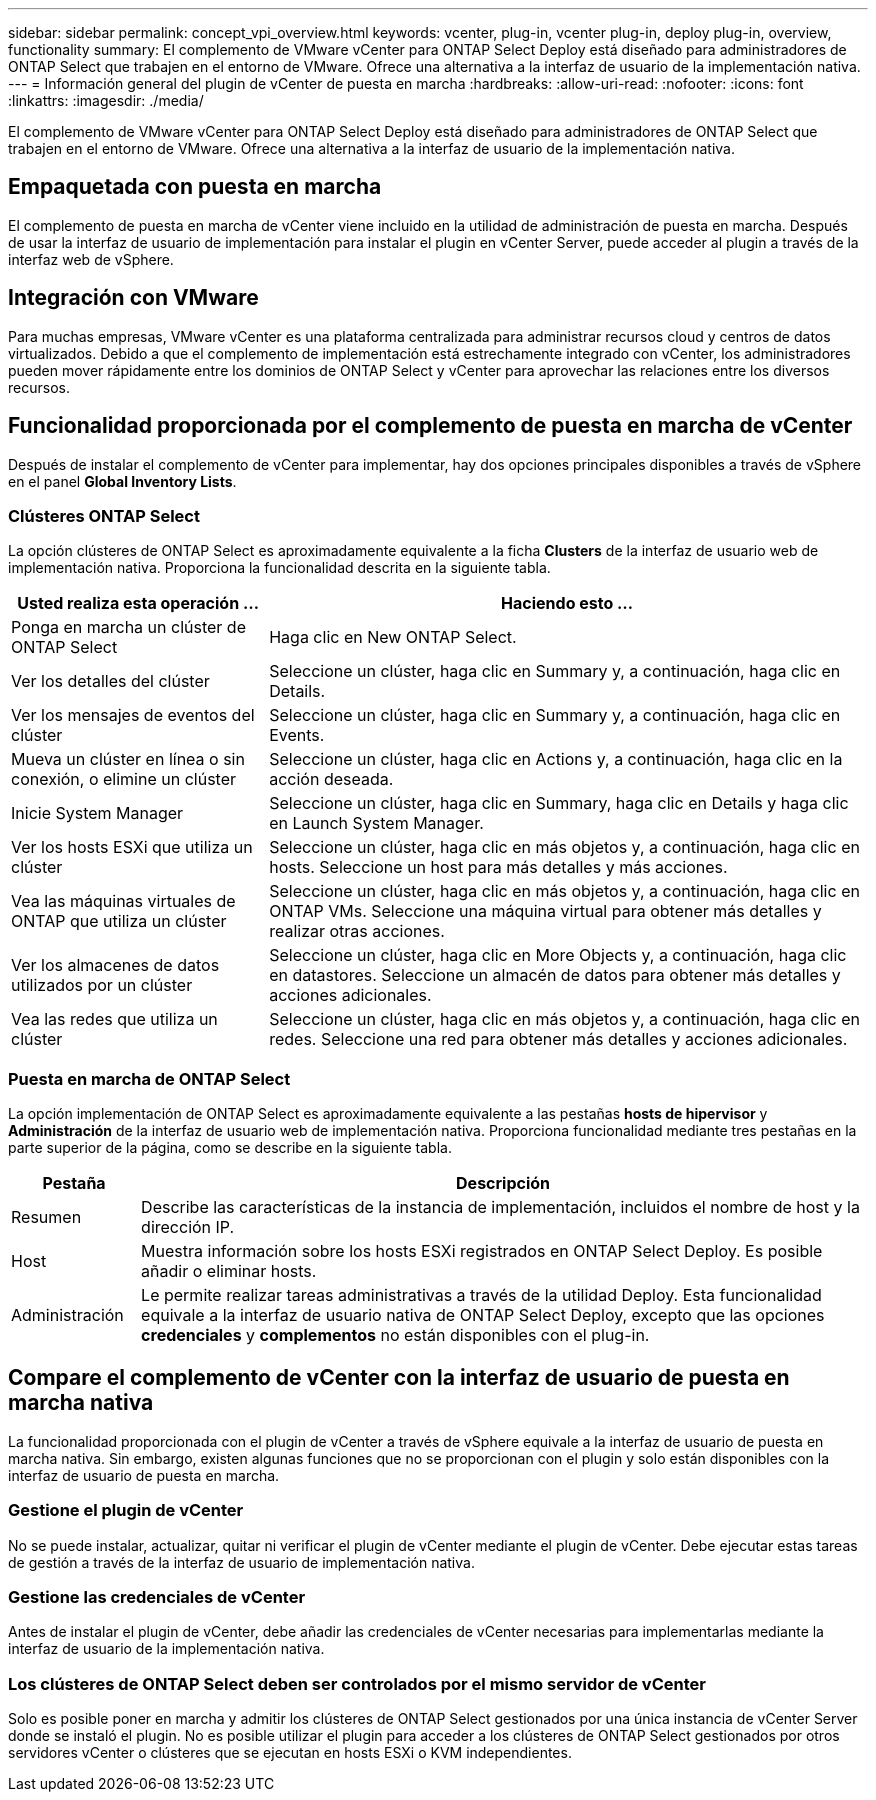 ---
sidebar: sidebar 
permalink: concept_vpi_overview.html 
keywords: vcenter, plug-in, vcenter plug-in, deploy plug-in, overview, functionality 
summary: El complemento de VMware vCenter para ONTAP Select Deploy está diseñado para administradores de ONTAP Select que trabajen en el entorno de VMware. Ofrece una alternativa a la interfaz de usuario de la implementación nativa. 
---
= Información general del plugin de vCenter de puesta en marcha
:hardbreaks:
:allow-uri-read: 
:nofooter: 
:icons: font
:linkattrs: 
:imagesdir: ./media/


[role="lead"]
El complemento de VMware vCenter para ONTAP Select Deploy está diseñado para administradores de ONTAP Select que trabajen en el entorno de VMware. Ofrece una alternativa a la interfaz de usuario de la implementación nativa.



== Empaquetada con puesta en marcha

El complemento de puesta en marcha de vCenter viene incluido en la utilidad de administración de puesta en marcha. Después de usar la interfaz de usuario de implementación para instalar el plugin en vCenter Server, puede acceder al plugin a través de la interfaz web de vSphere.



== Integración con VMware

Para muchas empresas, VMware vCenter es una plataforma centralizada para administrar recursos cloud y centros de datos virtualizados. Debido a que el complemento de implementación está estrechamente integrado con vCenter, los administradores pueden mover rápidamente entre los dominios de ONTAP Select y vCenter para aprovechar las relaciones entre los diversos recursos.



== Funcionalidad proporcionada por el complemento de puesta en marcha de vCenter

Después de instalar el complemento de vCenter para implementar, hay dos opciones principales disponibles a través de vSphere en el panel *Global Inventory Lists*.



=== Clústeres ONTAP Select

La opción clústeres de ONTAP Select es aproximadamente equivalente a la ficha *Clusters* de la interfaz de usuario web de implementación nativa. Proporciona la funcionalidad descrita en la siguiente tabla.

[cols="30,70"]
|===
| Usted realiza esta operación ... | Haciendo esto ... 


| Ponga en marcha un clúster de ONTAP Select | Haga clic en New ONTAP Select. 


| Ver los detalles del clúster | Seleccione un clúster, haga clic en Summary y, a continuación, haga clic en Details. 


| Ver los mensajes de eventos del clúster | Seleccione un clúster, haga clic en Summary y, a continuación, haga clic en Events. 


| Mueva un clúster en línea o sin conexión, o elimine un clúster | Seleccione un clúster, haga clic en Actions y, a continuación, haga clic en la acción deseada. 


| Inicie System Manager | Seleccione un clúster, haga clic en Summary, haga clic en Details y haga clic en Launch System Manager. 


| Ver los hosts ESXi que utiliza un clúster | Seleccione un clúster, haga clic en más objetos y, a continuación, haga clic en hosts. Seleccione un host para más detalles y más acciones. 


| Vea las máquinas virtuales de ONTAP que utiliza un clúster | Seleccione un clúster, haga clic en más objetos y, a continuación, haga clic en ONTAP VMs. Seleccione una máquina virtual para obtener más detalles y realizar otras acciones. 


| Ver los almacenes de datos utilizados por un clúster | Seleccione un clúster, haga clic en More Objects y, a continuación, haga clic en datastores. Seleccione un almacén de datos para obtener más detalles y acciones adicionales. 


| Vea las redes que utiliza un clúster | Seleccione un clúster, haga clic en más objetos y, a continuación, haga clic en redes. Seleccione una red para obtener más detalles y acciones adicionales. 
|===


=== Puesta en marcha de ONTAP Select

La opción implementación de ONTAP Select es aproximadamente equivalente a las pestañas *hosts de hipervisor* y *Administración* de la interfaz de usuario web de implementación nativa. Proporciona funcionalidad mediante tres pestañas en la parte superior de la página, como se describe en la siguiente tabla.

[cols="15,85"]
|===
| Pestaña | Descripción 


| Resumen | Describe las características de la instancia de implementación, incluidos el nombre de host y la dirección IP. 


| Host | Muestra información sobre los hosts ESXi registrados en ONTAP Select Deploy. Es posible añadir o eliminar hosts. 


| Administración | Le permite realizar tareas administrativas a través de la utilidad Deploy. Esta funcionalidad equivale a la interfaz de usuario nativa de ONTAP Select Deploy, excepto que las opciones *credenciales* y *complementos* no están disponibles con el plug-in. 
|===


== Compare el complemento de vCenter con la interfaz de usuario de puesta en marcha nativa

La funcionalidad proporcionada con el plugin de vCenter a través de vSphere equivale a la interfaz de usuario de puesta en marcha nativa. Sin embargo, existen algunas funciones que no se proporcionan con el plugin y solo están disponibles con la interfaz de usuario de puesta en marcha.



=== Gestione el plugin de vCenter

No se puede instalar, actualizar, quitar ni verificar el plugin de vCenter mediante el plugin de vCenter. Debe ejecutar estas tareas de gestión a través de la interfaz de usuario de implementación nativa.



=== Gestione las credenciales de vCenter

Antes de instalar el plugin de vCenter, debe añadir las credenciales de vCenter necesarias para implementarlas mediante la interfaz de usuario de la implementación nativa.



=== Los clústeres de ONTAP Select deben ser controlados por el mismo servidor de vCenter

Solo es posible poner en marcha y admitir los clústeres de ONTAP Select gestionados por una única instancia de vCenter Server donde se instaló el plugin. No es posible utilizar el plugin para acceder a los clústeres de ONTAP Select gestionados por otros servidores vCenter o clústeres que se ejecutan en hosts ESXi o KVM independientes.
